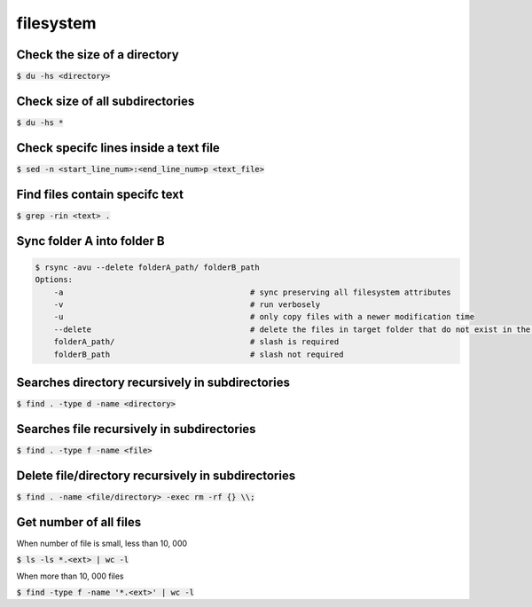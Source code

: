 filesystem
========

Check the size of a directory
--------

:code:`$ du -hs <directory>`

Check size of all subdirectories
--------

:code:`$ du -hs *`

Check specifc lines inside a text file
--------

:code:`$ sed -n <start_line_num>:<end_line_num>p <text_file>`

Find files contain specifc text
--------

:code:`$ grep -rin <text> .`


Sync folder A into folder B
--------

.. code-block:: bash

    $ rsync -avu --delete folderA_path/ folderB_path
    Options:
        -a                                        # sync preserving all filesystem attributes
        -v                                        # run verbosely
        -u                                        # only copy files with a newer modification time 
        --delete                                  # delete the files in target folder that do not exist in the source
        folderA_path/                             # slash is required
        folderB_path                              # slash not required

Searches directory recursively in subdirectories
--------

:code:`$ find . -type d -name <directory>`

Searches file recursively in subdirectories
--------

:code:`$ find . -type f -name <file>`

Delete file/directory recursively in subdirectories
--------

:code:`$ find . -name <file/directory> -exec rm -rf {} \\;`

Get number of all files
--------
When number of file is small, less than 10, 000

:code:`$ ls -ls *.<ext> | wc -l`

When more than 10, 000 files

:code:`$ find -type f -name '*.<ext>'  | wc -l`

